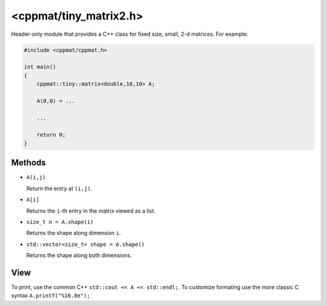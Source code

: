
.. _tiny_matrix2:

***********************
<cppmat/tiny_matrix2.h>
***********************

Header-only module that provides a C++ class for fixed size, small, 2-d matrices. For example:

.. code-block:: cpp

  #include <cppmat/cppmat.h>

  int main()
  {
      cppmat::tiny::matrix<double,10,10> A;

      A(0,0) = ...

      ...

      return 0;
  }

Methods
=======

*   ``A(i,j)``

    Return the entry at ``(i,j)``.

*   ``A[i]``

    Returns the ``i``-th entry in the matrix viewed as a list.

*   ``size_t n = A.shape(i)``

    Returns the shape along dimension ``i``.

*   ``std::vector<size_t> shape = A.shape()``

    Returns the shape along both dimensions.

View
====

To print, use the common C++ ``std::cout << A << std::endl;``. To customize formating use the more classic C syntax ``A.printf("%16.8e");``
